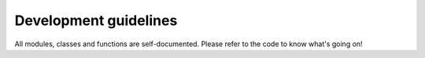 Development guidelines
======================

All modules, classes and functions are self-documented. Please
refer to the code to know what's going on!